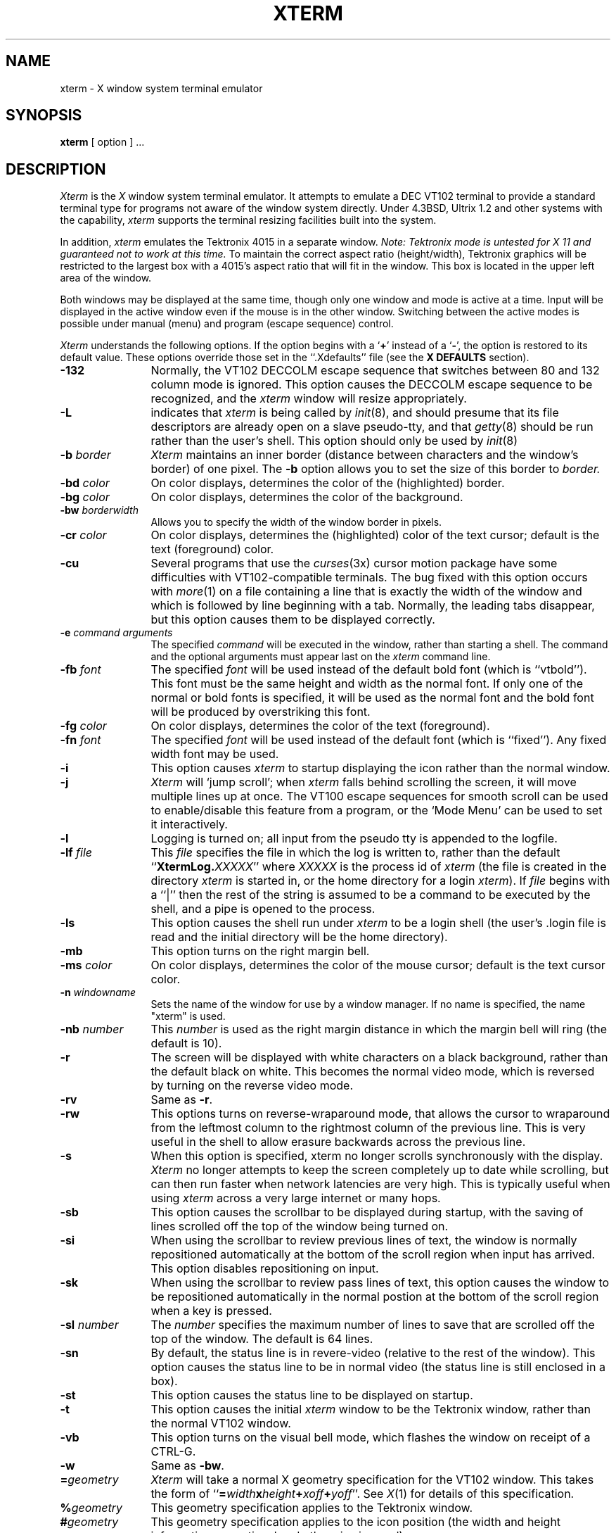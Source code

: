 .TH XTERM 1 "20 Apr 1987" "X Version 11"
.SH NAME
xterm \- X window system terminal emulator
.SH SYNOPSIS
.B xterm
[ option ] ...
.SH DESCRIPTION
.I Xterm
is the
.I X
window system terminal emulator.
It attempts to emulate a DEC VT102 terminal
to provide a standard terminal type for programs not aware of the window
system directly.
Under 4.3BSD, Ultrix 1.2 and other systems with the capability,
.I xterm
supports the terminal resizing facilities built into the system.
.PP
In addition,
.I xterm
emulates the Tektronix 4015 in a separate window.
.I Note: Tektronix mode is untested for X 11 and guaranteed not to work at this
.I time.
To maintain the correct aspect ratio (height/width), Tektronix graphics will
be restricted to the
largest box with a 4015's aspect ratio that will fit in the window.
This box is located in the upper left area of the window.
.PP
Both windows may be displayed at the same time, though only one window and
mode is active at a time.
Input will be displayed in the active window even if the mouse is in the other
window.
Switching between the active modes is possible under manual (menu) and program
(escape sequence) control.
.PP
.I Xterm
understands the following options.
If the option begins with a
.RB ` + '
instead of a
.RB ` \- ',
the option is restored to its default value.
These options override those set in the ``.Xdefaults'' file (see the
.B "X DEFAULTS"
section).
.TP 12
.B \-132
Normally, the VT102 DECCOLM escape sequence that switches between 80 and
132 column mode is ignored.
This option causes the DECCOLM escape sequence to be recognized, and the
.I xterm
window will resize appropriately.
.TP
.B \-L
indicates that
.I xterm
is being called by
.IR init (8),
and should presume that its file descriptors
are already open on a slave pseudo-tty, and that
.IR getty (8)
should be
run rather than the user's shell.
This option should only be used by
.IR init (8)
.TP
.BI \-b " border"
.I Xterm
maintains an inner border (distance between characters and the window's
border) of one pixel.
The
.B \-b
option allows you to set the size of this border to 
.I border.
.TP
.BI \-bd " color"
On color displays, determines the color of the (highlighted) border.
.TP
.BI \-bg " color"
On color displays, determines the color of the background.
.TP
.BI \-bw " borderwidth"
Allows you to specify the width of the window border in pixels.
.TP
.BI \-cr " color"
On color displays, determines the (highlighted) color of the text cursor;
default is the text (foreground) color.
.TP
.B \-cu
Several programs that use the
.IR curses (3x)
cursor motion package have some difficulties with VT102-compatible terminals.
The bug fixed with this option occurs with
.IR more (1)
on a file containing a line that is exactly the width of the window and
which is followed by line beginning with a tab.
Normally, the leading tabs disappear, but this option causes them to be
displayed correctly.
.TP
.BI \-e " command arguments"
The specified 
.I command
will be executed in the window, rather than
starting a shell.
The command and the optional arguments must appear last on the
.I xterm
command line.
.TP
.BI \-fb " font"
The specified
.I font
will be used instead of the default bold font (which is ``vtbold'').
This font must be the same height and width as the normal font.
If only one of the normal or bold fonts is specified, it will be used as the
normal font and the bold font will be produced by overstriking this font.
.TP
.BI \-fg " color"
On color displays, determines the color of the text (foreground).
.TP
.BI \-fn " font"
The specified
.I font
will be used instead of the default font (which is ``fixed'').
Any fixed width font may be used.
.TP
.B \-i
This option causes
.I xterm
to startup displaying the icon rather than the normal window.
.TP
.B \-j
.I Xterm
will `jump scroll'; when
.I xterm
falls behind scrolling
the screen, it will move multiple lines up at once.
The VT100 escape sequences for smooth scroll can be used to enable/disable
this feature from a program,
or the `Mode Menu' can be used to set it interactively.
.\"TP
.\"B \-k
.TP
.B \-l
Logging is turned on; all input from the pseudo tty is appended to the
logfile.
.TP
.BI \-lf " file"
This
.I file
specifies the file in which the log is written to, rather than the default
``\fBXtermLog.\fIXXXXX\fR'' where
.I XXXXX
is the process id of
.I xterm
(the file is created in the directory
.I xterm
is started in, or the home directory for a login
.IR xterm ).
If
.I file
begins with a ``|'' then the rest of the string is assumed to be a command
to be executed by the shell, and a pipe is opened to the process.
.TP
.B \-ls
This option causes the shell run under
.I xterm
to be a login shell (the user's .login file is read and the initial directory
will be the home directory).
.TP
.B \-mb
This option turns on the right margin bell.
.TP
.BI \-ms " color"
On color displays, determines the color of the mouse cursor; default is the
text cursor color.
.TP
.BI \-n " windowname"
Sets the name of the window for use by a window manager.
If no name is specified, the name "xterm" is used.
.TP
.BI \-nb " number"
This
.I number
is used as the right margin distance in which the margin bell will ring
(the default is 10).
.TP
.B \-r
The screen will be displayed with white characters on a black background,
rather than the default black on white.
This becomes the normal video mode, which is reversed by turning on the
reverse video mode.
.TP
.B \-rv
Same as
.BR \-r .
.TP
.B \-rw
This options turns on reverse-wraparound mode, that allows the cursor to
wraparound from the leftmost column to the rightmost column of the previous
line.
This is very useful in the shell to allow erasure backwards across the
previous line.
.TP
.B \-s
When this option is specified, xterm no longer scrolls synchronously
with the display.
.I Xterm
no longer attempts to keep the screen completely up to date while
scrolling, but can then run faster when network latencies are very high.
This is typically useful when using
.I xterm
across a very large internet or many hops.
.TP
.B \-sb
This option causes the scrollbar to be displayed during startup, with the
saving of lines scrolled off the top of the window being turned on.
.TP
.B \-si
When using the scrollbar to review previous lines of text, the window is
normally repositioned automatically at the
bottom of the scroll region when input has arrived.  This option disables
repositioning on input.
.TP
.B \-sk
When using the scrollbar to review pass lines of text, this option
causes the window to be repositioned automatically in the normal postion at the
bottom of the scroll region when a key is pressed.
.TP
.BI \-sl " number"
The
.I number
specifies the maximum number of lines to save that are scrolled off the top
of the window.
The default is 64 lines.
.TP
.B \-sn
By default, the status line is in revere-video (relative to the rest of the
window).
This option causes the status line to be in normal video (the status line
is still enclosed in a box).
.TP
.B \-st
This option causes the status line to be displayed on startup.
.TP
.B \-t
This option causes the initial
.I xterm
window to be the Tektronix window, rather than the normal VT102 window.
.TP
.B \-vb
This option turns on the visual bell mode, which flashes the window on
receipt of a CTRL-G.
.TP
.B \-w
Same as
.BR \-bw .
.TP
.BI = geometry
.I Xterm
will take a normal X geometry specification for the VT102 window.
This takes the form of ``\fB=\fIwidth\fBx\fIheight\fB+\fIxoff\fB+\fIyoff\fR''.
See
.IR X (1)
for details of this specification.
.TP
.BI % geometry
This geometry specification applies to the Tektronix window.
.TP
.BI # geometry
This geometry specification applies to the icon position (the width and
height information are optional and otherwise ignored).
.TP
.IB host : display
Normally,
.I xterm
gets the host and display number to use from the environment
variable ``DISPLAY''.
One can, however specify them explicitly.
The
.I host
specifies which machine to create the window on, and
the
.I display
argument specifies the display number.
For example,
``orpheus:1'' creates a shell window on display one on the machine
orpheus.
.SH "X DEFAULTS"
.I Xterm
allows you to preset defaults in a customization file in your home
directory, called
.BR .Xdefaults .
The format of the file is ``programname.keyword:string''.
See
.IR X (1)
for more details.
.I Xterm
obeys the convention for `MakeWindow' defaults.
Keywords recognized by
.I xterm
are listed below.
.TP 15
.B Background
Set the background color.
.TP
.B BodyFont
Set the default font.
.TP
.B BoldFont
Specify a default bold font.
.TP
.B Border
Set the border color.
.TP
.B BorderWidth
Set the border width of the window.
.TP
.B C132
If ``on'', allow the DECCOLM escape sequence to switch between 80 and 132
column mode.
.TP
.B Curses
If ``on'', enable the
.IR curses (3x)
fix.
.TP
.B Cursor
Set the text cursor color.
.TP
.B CursorShape
If ``arrow'', use the arrow mouse cursor rather than the I-beam mouse cursor.
.TP
.B Foreground
Set the text color.
.TP
.B Geometry
Set the window geometry (position and size).
.TP
.B IconStartup
If ``on'', initially display the icon rather than the normal window.
.TP
.B InternalBorder
Set the space between the text and window border.
This is called padding above.
.TP
.B JumpScroll
If ``on'', jump scroll is enabled.
.\"TP
.\"B KeyBoard
.TP
.B LogFile
Specifies the log file or command to pipe to when logging is activated.
.TP
.B Logging
If ``on'', turn logging on initially.
.TP
.B LogInhibit
If ``on'', totally inhibit logging from being turned on.
.TP
.B LoginShell
If ``on'', make the shell executed a login shell.
.TP
.B MarginBell
If ``on'', turn on the margin bell.
.TP
.B Mouse
Set the mouse cursor color.
.TP
.B MultiScroll
Allows xterm to scroll asynchronously with the display.
.TP
.B NMarginBell
Set the margin bell right margin distance.
.TP
.B ReverseVideo
If ``on'', reverse the definition of foreground and background color.
.TP
.B ReverseWrap
If ``on'', turn on the reverse wraparound mode.
.TP
.B SaveLines
Set the number of lines to save when scrolled of the top of the window.
.TP
.B ScrollBar
If ``on'', show the scrollbar initially.
.TP
.B ScrollInput
If ``off'', disable repositioning the scroll region at the bottom if
new input has arrived.
.TP
.B ScrollKey
If ``on'', reposition the scroll region at the bottom if
a key is pressed.
.TP
.B SignalInhibit
If ``on'', totally inhibit the sending of signals from the
.B xterm
menu.
.TP
.B StatusLine
If ``on'', show the status line on startup.
.TP
.B StatusNormal
If ``on'', make the status line normal video.
.TP
.B TekInhibit
If ``on'', totally inhibit going into Tektronix mode.
.TP
.B VisualBell
If ``on'', turn on visual bell mode at startup.
.SH EMULATIONS
The VT102 emulation is fairly complete, but does not support the blinking
character attribute nor the double-wide and double-size character sets.
.IR Termcap (5)
entries that work with
.I xterm
include ``xterm'', ``vt102'', ``vt100'' and ``ansi'', and
.I xterm
automatically searches the termcap file in this order for these entries and then
sets the ``TERM'' and the ``TERMCAP'' environment variables.
.PP
Many of the special
.I xterm
features (like logging) may be modified under program control
through a set of escape sequences different from the standard VT102 escape
sequences.  
(See the
.I ``Xterm Control Sequences''
document.)
.PP
The Tektronix 4015 emulation is also fairly good.
Four different font sizes and five different lines types are supported.
The Tektronix text and graphics commands are recorded internally by
.I xterm
and may be written to a file by sending the COPY escape sequence (or through
the
.B Tektronix
menu; see below).
The name of the file will be
``\fBCOPY\fIyy\fB\-\fIMM\fB\-\fIdd\fB.\fIhh\fB:\fImm\fB:\fIss\fR'', where
.IR yy ,
.IR MM ,
.IR dd ,
.IR hh ,
.I mm
and
.I ss
are the year, month, day, hour, minute and second when the COPY was performed
(the file is created in the directory
.I xterm
is started in, or the home directory for a login
.IR xterm ).
.SH "MOUSE USAGE"
.PP
Once the VT102 window is created,
.I xterm
allows you to select text and copy it within the same or other windows.
.PP
The selection functions are invoked when the mouse buttons are used with no
modifiers, and when they are used with the ``shift'' key.
.PP
The left button is used to save text into the cut buffer.
Move the cursor to beginning of the text,
and then hold the button down while moving the cursor to the end of the region
and releasing the button.
The selected text is highlighted and is saved in the global cut buffer when
the button is released.  Double-clicking selects by words.  Triple-clicking
selects by lines.  Quadruple-clicking goes back to characters, etc.
Multiple-click is determined by the time from button up to
button down, so you can change the selection unit in the middle of a selection.
.PP
The middle button `types' (pastes) the text from the cut buffer,
inserting it as keyboard input.
.PP
The right button extends the current selection.  (Without loss of generality,
that is you can swap ``right'' and ``left'' everywhere in the rest of this
paragraph...)  If pressed while closer to
the right edge of the selection than the left, it extends/contracts the
right edge of the selection.  If you contract the selection past
the left edge of the selection,
.I xterm
assumes you really meant the left edge, restores the original selection, then
extends/contracts the left edge of the selection.  Extension starts in the 
selection unit mode
that the last selection or extension was performed in; you can multiple-click
to cycle through them.
.PP
By cutting and pasting pieces of text without trailing new lines,
you can take text from several places in different windows and form a command
to the shell, for example, or take output from a program and insert it into
your favorite editor.
Since the cut buffer is globally shared among different applications,
you should regard it as a `file' whose contents you know.
The terminal emulator and other text programs should be treating it as if it
were a text file, i.e. the text is delimited by new lines.
.PP
The scroll region displays the position and amount of text currently showing
in the window (highlighted) relative to the amount of text actually saved.
As more text is saved (up to the maximum), the size of the highlighted area
decreases.  
.PP
Clicking the mouse with the left button in the scroll region moves the
corresponding line to the top of the display window.
.PP
Clicking the right button moves the top line of the display window down to the
mouse position.
.PP
Clicking the middle button moves the display to a position in the saved text
that corresponds to the mouse's position in the scrollbar.
.PP
.PP
Unlike the VT102 window, the Tektronix window dows not allow the copying of
text.
It does allow Tektronix GIN mode, and in this mode
the cursor will change from an arrow to a cross.
Pressing any key will send that key and the current coordinate of the
cross cursor.
Pressing the left, middle or right button will return the letters `l', `m', and
`r', respectively.
If the `shift' key is pressed when a mouse buton is pressed, the corresponding
upper case letter is sent.
To distinquish a mouse button from a key, the high bit of the character is
set (but this is bit is normally stripped unless the terminal mode is RAW;
see
.IR tty (4)
for details).
.SH MENUS
.PP
.I Xterm
has three different menus, named
.BR xterm ,
.BR Modes ,
and
.BR Tektronix.
Each menu pops up under the correct combinations of key and button presses.
Most menus are divided into two section, separated by a horizontal line.
The top portion contains various modes that can be altered.
A check mark appears next to a mode that is currently active.
Selecting one of these modes toggles its state.
The bottom portion of the menu are command entries; selecting one of these
performs the indicated function.
.PP
The
.B xterm
menu pops up when the ``control'' and ``shift'' keys and the left button are
pressed in a window.
The menu title gives the version number of
.IR xterm .
The modes section contains items that apply to both the VT102 and Tektronix
windows.
Notable entries in the command section of the menu are the
.BR Continue ,
.BR Suspend ,
.BR Interrupt ,
.BR Hangup ,
.B Terminate
and
.B Kill
which sends the SIGCONT, SIGTSTP, SIGINT, SIGHUP, SIGTERM and
SIGKILL signals, respectively, to the process group of the process running
under
.I xterm
(usually the shell).
The
.B Continue
function is especially useful if the user has accidentally typed CTRL-Z,
suspending the process.
.PP
The
.B Modes
menu sets various modes in the VT102 emulation, and is popped up with the
``control'', ``shift'', and middle button combination in the VT102 window.
In the command section of this menu, the soft reset entry will reset
scroll regions.
This can be convenient when some program has left the scroll regions
set incorrectly (often a problem when using VMS or TOPS-20).
The full reset entry will clear the screen, reset tabs to every
eight columns, and reset the terminal modes (such as wrap and smooth scroll)
to there initial states just after
.I xterm
has finish processing the command line options.
The
.B Tektronix
menu sets various modes in the Tektronix emulation, and is popped up with the
``control'', ``shift'',  and middle button combination in the Tektronix window.
The current font size is checked in the modes section of the menu.
The
.B PAGE
entry in the command section clears the Tektronix window.
.SH "OTHER FEATURES"
.I Xterm
automatically highlights the window border and text cursor when the
mouse enters the window (selected) and unhighlights them when the mouse
leaves the window (unselected).
If the window is the focus window, then the window is highlighted no matter
where the mouse is.
.PP
In VT102 mode, there are escape sequences to activate and deactivate
an alternate screen buffer, which is the same size as the display area
of the window.
When activated, the current screen is saved and replace with the alternate
screen.
Saving of lines scrolled off the top of the window is disabled until the
normal screen is restored.
The
.IR termcap (5)
entry for
.I xterm
allows the visual editor
.IR vi (1)
to switch to the alternate screen for editing, and restore the screen
on exit.  
.PP
In either VT102 or Tektronix mode, there are escape sequences to change the
name of the windows  to specify a new log file name.
.SH ENVIRONMENT
.I Xterm
sets the environment variables ``TERM'' and ``TERMCAP'' properly for the
size window you have created.
It also uses and sets the environment
variable ``DISPLAY'' to specify which bit map display terminal to use.
The environment variable ``WINDOWID'' is set to the X window id number
of the
.I xterm
window.
.SH "SEE ALSO"
resize(1), X(1), pty(4), tty(4)
.br
.I ``Xterm Control Sequences''
.SH BUGS
XTERM WILL HANG FOREVER IF YOU TRY TO PASTE TOO MUCH TEXT AT ONE TIME !!!  IT
IS BOTH PRODUCER AND CONSUMER FOR THE PTY AND SCREWS ITSELF.
Tektronix mode is **not** working in this version.
There is currently no way for a
.I xterm
window not to highlight itself when the mouse cursor enter it
while another window is the keyboard focus.
There needs to be a dialog box to allow entry of log file name
and the COPY file name.
Many of the options are not resettable after
.I xterm
starts.
.SH AUTHORS
Loretta Guarino Reid (DEC-UEG-WSL), 
Joel McCormack (DEC-UEG-WSL), Terry Weissman (DEC-UEG-WSL),
Edward Moy (Berkeley), Ralph R. Swick (MIT-Athena),
Mark Vandevoorde (MIT-Athena), Bob McNamara (DEC-MAD),
Jim Gettys (MIT-Athena), Bob Scheifler (MIT-LCS), Doug Mink (SAO).
.sp
VMS and TOPS-20 are trademarks of Digital Equipment Corporation.
.sp
Copyright (c) 1984, 1985, 1986, 1987 by Massachusetts Institute of Technology.
.br
See
.IR X (1)
for a full copyright notice.
